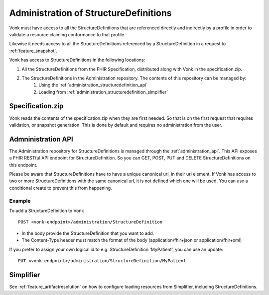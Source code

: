 .. _administration_structuredefinition:

Administration of StructureDefinitions
=======================================

Vonk must have access to all the StructureDefinitions that are referenced directly and indirectly by a profile in order to validate a resource claiming conformance to that profile.

Likewise it needs access to all the StructureDefinitions referenced by a StructureDefinition in a request to :ref:`feature_snapshot`.

Vonk has access to StructureDefinitions in the following locations:

#. All the StructureDefinitions from the FHIR Specification, distributed along with Vonk in the specification.zip. 
#. The StructureDefinitions in the Administration repository. The contents of this repository can be managed by:
    #. Using the :ref:`administration_structuredefinition_api`
    #. Loading from :ref:`administration_structuredefinition_simplifier`

.. _administration_structuredefinition_zip:

Specification.zip
-----------------

Vonk reads the contents of the specification.zip when they are first needed. So that is on the first request that requires validation, or snapshot generation. This is done by default and requires no administration from the user.

.. _administration_structuredefinition_api:

Admninistration API
--------------------------

The Administration repository for StructureDefinitions is managed through the :ref:`administration_api`. This API exposes a FHIR RESTful API endpoint for StructureDefinition. So you can GET, POST, PUT and DELETE StructureDefinitions on this endpoint.

Please be aware that StructureDefinitions have to have a unique canonical url, in their url element. If Vonk has access to two or more StructureDefinitions with the same canonical url, it is not defined which one will be used.
You can use a conditional create to prevent this from happening.

Example
^^^^^^^

To add a StructureDefinition to Vonk
::

    POST <vonk-endpoint>/administration/StructureDefinition

* In the body provide the StructureDefinition that you want to add.
* The Content-Type header must match the format of the body (application/fhir+json or application/fhir+xml)

If you prefer to assign your own logical id to e.g. StructureDefinition 'MyPatient', you can use an update:
::

    PUT <vonk-endpoint>/administration/StructureDefinition/MyPatient

.. _administration_structuredefinition_simplifier:

Simplifier
----------

See :ref:`feature_artifactresolution` on how to configure loading resources from Simplifier, including StructureDefinitions.
